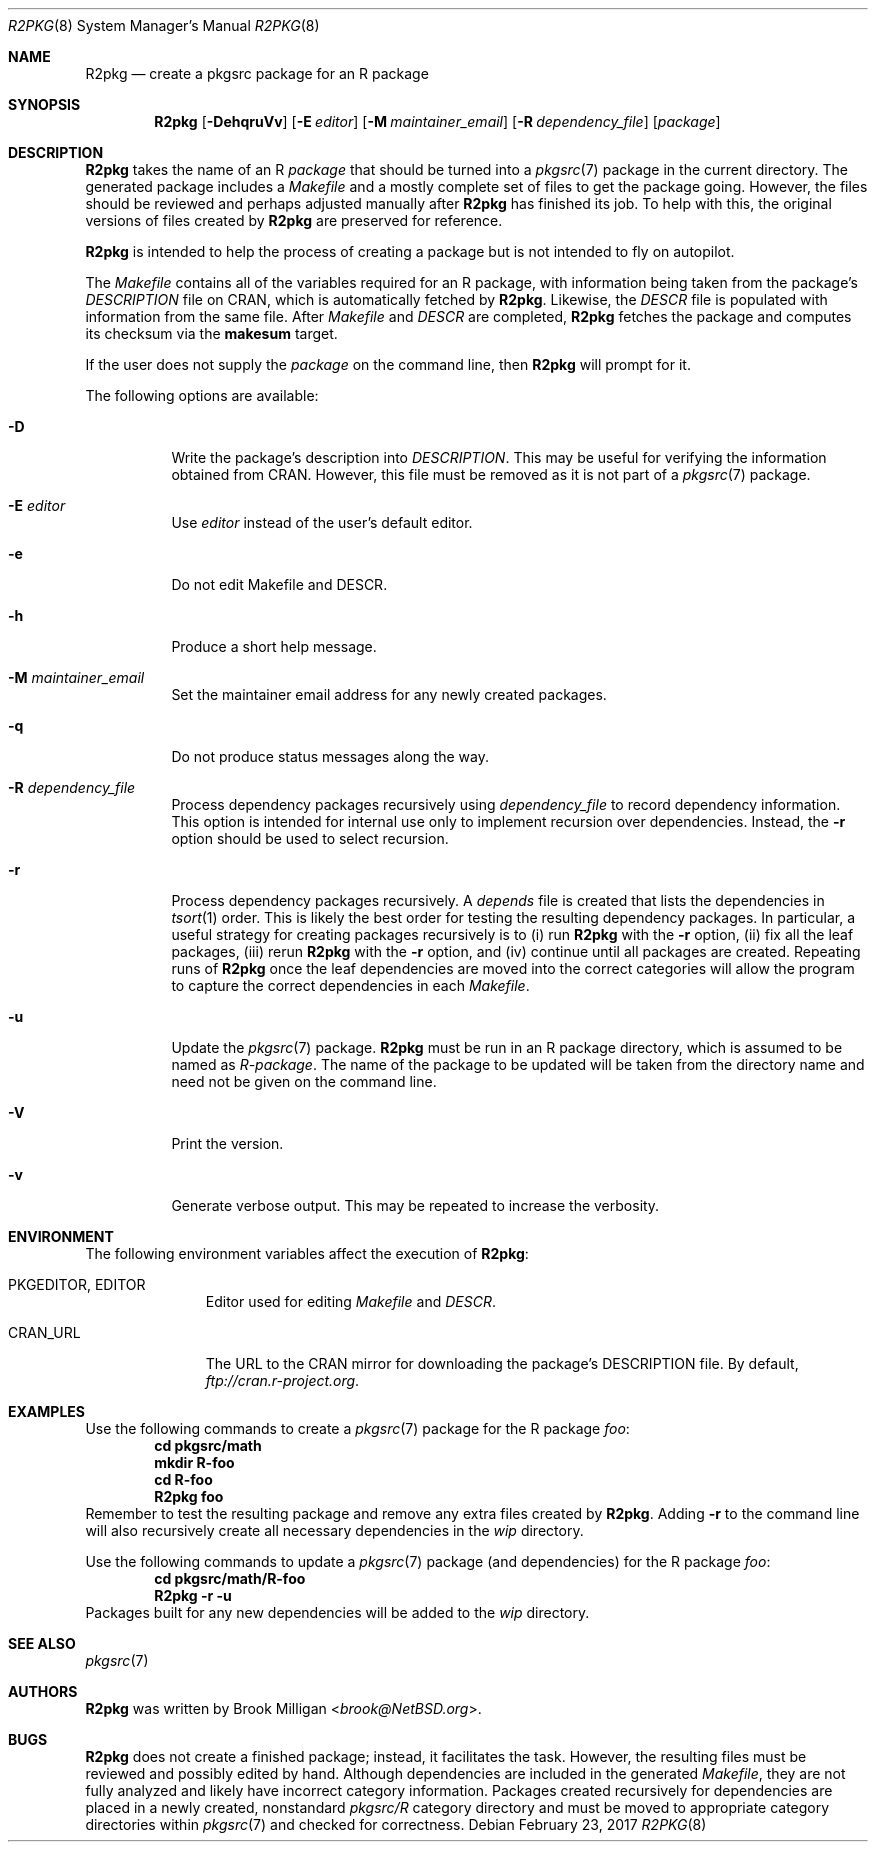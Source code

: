 .\"	$NetBSD: R2pkg.8,v 1.5 2019/06/24 13:46:04 brook Exp $
.\"
.\" Copyright (c) 2014,2015,2016,2017,2018,2019
.\"	Brook Milligan.  All rights reserved.
.\"
.\" Redistribution and use in source and binary forms, with or without
.\" modification, are permitted provided that the following conditions
.\" are met:
.\" 1. Redistributions of source code must retain the above copyright
.\"    notice, this list of conditions and the following disclaimer.
.\" 2. Redistributions in binary form must reproduce the above copyright
.\"    notice, this list of conditions and the following disclaimer in the
.\"    documentation and/or other materials provided with the distribution.
.\" 3. Neither the name of the author nor the names of any contributors
.\"    may be used to endorse or promote products derived from this software
.\"    without specific prior written permission.
.\"
.\" THIS SOFTWARE IS PROVIDED BY THE AUTHOR AND CONTRIBUTORS ``AS IS'' AND
.\" ANY EXPRESS OR IMPLIED WARRANTIES, INCLUDING, BUT NOT LIMITED TO, THE
.\" IMPLIED WARRANTIES OF MERCHANTABILITY AND FITNESS FOR A PARTICULAR PURPOSE
.\" ARE DISCLAIMED.  IN NO EVENT SHALL THE REGENTS OR CONTRIBUTORS BE LIABLE
.\" FOR ANY DIRECT, INDIRECT, INCIDENTAL, SPECIAL, EXEMPLARY, OR CONSEQUENTIAL
.\" DAMAGES (INCLUDING, BUT NOT LIMITED TO, PROCUREMENT OF SUBSTITUTE GOODS
.\" OR SERVICES; LOSS OF USE, DATA, OR PROFITS; OR BUSINESS INTERRUPTION)
.\" HOWEVER CAUSED AND ON ANY THEORY OF LIABILITY, WHETHER IN CONTRACT, STRICT
.\" LIABILITY, OR TORT (INCLUDING NEGLIGENCE OR OTHERWISE) ARISING IN ANY WAY
.\" OUT OF THE USE OF THIS SOFTWARE, EVEN IF ADVISED OF THE POSSIBILITY OF
.\" SUCH DAMAGE.
.\"
.\"
.Dd February 23, 2017
.Dt R2PKG 8
.Os
.Sh NAME
.Nm R2pkg
.Nd create a pkgsrc package for an R package
.Sh SYNOPSIS
.Nm
.Op Fl DehqruVv
.Op Fl E Ar editor
.Op Fl M Ar maintainer_email
.Op Fl R Ar dependency_file
.Op Ar package
.Sh DESCRIPTION
.Nm
takes the name of an R
.Ar package
that should be turned into a
.Xr pkgsrc 7
package in the current directory.
The generated package includes a
.Pa Makefile
and a mostly complete set of files to get the package going.
However,
the files should be reviewed and perhaps adjusted manually after
.Nm
has finished its job.
To help with this, the original versions of files created by
.Nm
are preserved for reference.
.Pp
.Nm
is intended to help the process of creating a package but is not
intended to fly on autopilot.
.Pp
The
.Pa Makefile
contains all of the variables required for an R package, with
information being taken from the package's
.Pa DESCRIPTION
file on CRAN, which is automatically fetched by
.Nm .
Likewise, the
.Pa DESCR
file is populated with information from the same file.
After
.Pa Makefile
and
.Pa DESCR
are completed,
.Nm
fetches the package and computes its checksum via the
.Ic makesum
target.
.Pp
If the user does not supply the
.Ar package
on the command line, then
.Nm
will prompt for it.
.Pp
The following options are available:
.Bl -tag -width indent
.It Fl D
Write the package's description into
.Pa DESCRIPTION .
This may be useful for verifying the information obtained from CRAN.
However, this file must be removed as it is not part of a
.Xr pkgsrc 7
package.
.It Fl E Ar editor
Use
.Ar editor
instead of the user's default editor.
.It Fl e
Do not edit Makefile and DESCR.
.It Fl h
Produce a short help message.
.It Fl M Ar maintainer_email
Set the maintainer email address for any newly created packages.
.It Fl q
Do not produce status messages along the way.
.It Fl R Ar dependency_file
Process dependency packages recursively using
.Pa dependency_file
to record dependency information.
This option is intended for
internal use only to implement recursion over dependencies.
Instead, the
.Fl r
option should be used to select recursion.
.It Fl r
Process dependency packages recursively.
A
.Pa depends
file is created that lists the dependencies in
.Xr tsort 1
order.
This is likely the best order for testing the resulting
dependency packages.
In particular, a useful strategy for creating
packages recursively is to (i) run
.Nm
with the
.Fl r
option, (ii) fix all the leaf packages, (iii) rerun
.Nm
with the
.Fl r
option, and (iv) continue until all packages are created.
Repeating runs of
.Nm
once the leaf dependencies are moved into the correct categories will
allow the program to capture the correct dependencies in each
.Pa Makefile .
.It Fl u
Update the
.Xr pkgsrc 7
package.
.Nm
must be run in an R package directory, which is assumed to be named as
.Pa R-package .
The name of the package to be updated will be taken from the directory
name and need not be given on the command line.
.It Fl V
Print the version.
.It Fl v
Generate verbose output.
This may be repeated to increase the verbosity.
.El
.Sh ENVIRONMENT
The following environment variables affect the execution of
.Nm :
.Bl -tag -width BLOCKSIZE
.It Ev PKGEDITOR , EDITOR
Editor used for editing
.Pa Makefile
and
.Pa DESCR .
.It Ev CRAN_URL
The URL to the CRAN mirror for downloading the package's DESCRIPTION
file.
By default,
.Pa ftp://cran.r-project.org .
.El
.Sh EXAMPLES
Use the following commands to create a
.Xr pkgsrc 7
package for the R package
.Ar foo :
.Dl cd pkgsrc/math
.Dl mkdir R-foo
.Dl cd R-foo
.Dl R2pkg foo
Remember to test the resulting package and remove any extra files
created by
.Nm .
Adding
.Fl r
to the command line will also recursively create all necessary
dependencies in the
.Pa wip
directory.
.Pp
Use the following commands to update a
.Xr pkgsrc 7
package (and dependencies) for the R package
.Ar foo :
.Dl cd pkgsrc/math/R-foo
.Dl R2pkg -r -u
Packages built for any new dependencies will be added to the
.Pa wip
directory.
.Sh SEE ALSO
.Xr pkgsrc 7
.Sh AUTHORS
.Nm
was written by
.An Brook Milligan Aq Mt brook@NetBSD.org .
.Sh BUGS
.Nm
does not create a finished package; instead, it facilitates the task.
However, the resulting files must be reviewed and possibly edited by
hand.
Although dependencies are included in the generated
.Pa Makefile ,
they are not fully analyzed and likely have incorrect category
information.
Packages created recursively for dependencies are placed
in a newly created, nonstandard
.Pa pkgsrc/R
category directory and must be moved to appropriate category
directories within
.Xr pkgsrc 7
and checked for correctness.
